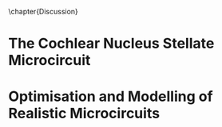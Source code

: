 

\chapter{Discussion}\label{ch:discussion}

\glsresetall[main,acronym]


\yellownote{  This section should give a rough introduction to the themes
   included in the thesis and how the thesis is structured}


* The Cochlear Nucleus Stellate Microcircuit

* Optimisation and Modelling of Realistic Microcircuits


